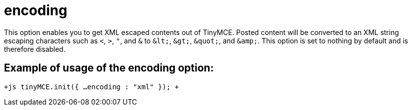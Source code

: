 = encoding

This option enables you to get XML escaped contents out of TinyMCE. Posted content will be converted to an XML string escaping characters such as `<`, `>`, `"`, and `&` to `+&lt;+`, `+&gt;+`, `+&quot;+`, and `+&amp;+`. This option is set to nothing by default and is therefore disabled.

[[example-of-usage-of-the-encoding-option]]
== Example of usage of the encoding option: 
anchor:exampleofusageoftheencodingoption[historical anchor]

`+js
tinyMCE.init({
  ...
  encoding : "xml"
});
+`
